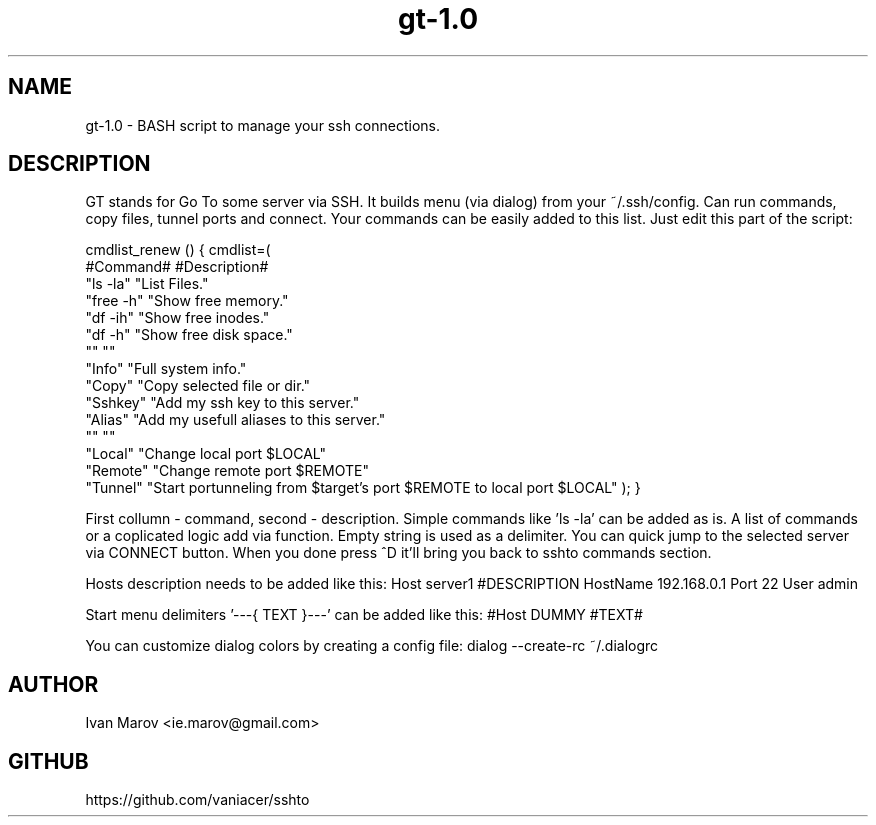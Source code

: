 .TH "gt-1.0" "1" "September 2019" "gt-1.0" "User manual"
.SH NAME
gt-1.0 \- BASH script to manage your ssh connections.
.SH DESCRIPTION
GT stands for Go To some server via SSH.
It builds menu (via dialog) from your ~/.ssh/config.
Can run commands, copy files, tunnel ports and connect.
Your commands can be easily added to this list. Just edit this part of the script:

cmdlist_renew () { cmdlist=(
    #Command#  #Description#
    "ls  -la"  "List Files."
    "free -h"  "Show free memory."
    "df  -ih"  "Show free inodes."
    "df   -h"  "Show free disk space."
    ""         ""
    "Info"     "Full system info."
    "Copy"     "Copy selected file or dir."
    "Sshkey"   "Add my ssh key to this server."
    "Alias"    "Add my usefull aliases to this server."
    ""         ""
    "Local"    "Change local  port $LOCAL"
    "Remote"   "Change remote port $REMOTE"
    "Tunnel"   "Start portunneling from $target's port $REMOTE to local port $LOCAL"
); }

First collumn - command, second - description.
Simple commands like 'ls -la' can be added as is.
A list of commands or a coplicated logic add via function.
Empty string is used as a delimiter.
You can quick jump to the selected server via CONNECT button.
When you done press ^D it'll bring you back to sshto commands section.

Hosts description needs to be added like this:
Host server1 #DESCRIPTION
HostName 192.168.0.1
Port 22
User admin

Start menu delimiters '---{ TEXT }---' can be added like this:
#Host DUMMY #TEXT#

You can customize dialog colors by creating a config file:
dialog --create-rc ~/.dialogrc

.SH AUTHOR
Ivan Marov <ie.marov@gmail.com>
.SH GITHUB
https://github.com/vaniacer/sshto
